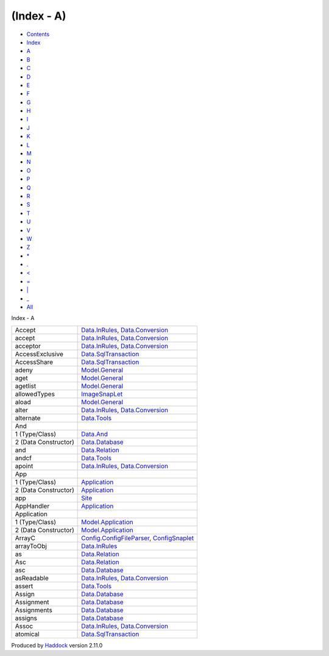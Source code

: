 ===========
(Index - A)
===========

-  `Contents <index.html>`__
-  `Index <doc-index.html>`__

 

-  `A <doc-index-A.html>`__
-  `B <doc-index-B.html>`__
-  `C <doc-index-C.html>`__
-  `D <doc-index-D.html>`__
-  `E <doc-index-E.html>`__
-  `F <doc-index-F.html>`__
-  `G <doc-index-G.html>`__
-  `H <doc-index-H.html>`__
-  `I <doc-index-I.html>`__
-  `J <doc-index-J.html>`__
-  `K <doc-index-K.html>`__
-  `L <doc-index-L.html>`__
-  `M <doc-index-M.html>`__
-  `N <doc-index-N.html>`__
-  `O <doc-index-O.html>`__
-  `P <doc-index-P.html>`__
-  `Q <doc-index-Q.html>`__
-  `R <doc-index-R.html>`__
-  `S <doc-index-S.html>`__
-  `T <doc-index-T.html>`__
-  `U <doc-index-U.html>`__
-  `V <doc-index-V.html>`__
-  `W <doc-index-W.html>`__
-  `Z <doc-index-Z.html>`__
-  `\* <doc-index-42.html>`__
-  `. <doc-index-46.html>`__
-  `< <doc-index-60.html>`__
-  `= <doc-index-61.html>`__
-  `\| <doc-index-124.html>`__
-  `\_ <doc-index-95.html>`__
-  `All <doc-index-All.html>`__

Index - A

+------------------------+------------------------------------------------------------------------------------------------------------------------+
| Accept                 | `Data.InRules <Data-InRules.html#v:Accept>`__, `Data.Conversion <Data-Conversion.html#v:Accept>`__                     |
+------------------------+------------------------------------------------------------------------------------------------------------------------+
| accept                 | `Data.InRules <Data-InRules.html#v:accept>`__, `Data.Conversion <Data-Conversion.html#v:accept>`__                     |
+------------------------+------------------------------------------------------------------------------------------------------------------------+
| acceptor               | `Data.InRules <Data-InRules.html#v:acceptor>`__, `Data.Conversion <Data-Conversion.html#v:acceptor>`__                 |
+------------------------+------------------------------------------------------------------------------------------------------------------------+
| AccessExclusive        | `Data.SqlTransaction <Data-SqlTransaction.html#v:AccessExclusive>`__                                                   |
+------------------------+------------------------------------------------------------------------------------------------------------------------+
| AccessShare            | `Data.SqlTransaction <Data-SqlTransaction.html#v:AccessShare>`__                                                       |
+------------------------+------------------------------------------------------------------------------------------------------------------------+
| adeny                  | `Model.General <Model-General.html#v:adeny>`__                                                                         |
+------------------------+------------------------------------------------------------------------------------------------------------------------+
| aget                   | `Model.General <Model-General.html#v:aget>`__                                                                          |
+------------------------+------------------------------------------------------------------------------------------------------------------------+
| agetlist               | `Model.General <Model-General.html#v:agetlist>`__                                                                      |
+------------------------+------------------------------------------------------------------------------------------------------------------------+
| allowedTypes           | `ImageSnapLet <ImageSnapLet.html#v:allowedTypes>`__                                                                    |
+------------------------+------------------------------------------------------------------------------------------------------------------------+
| aload                  | `Model.General <Model-General.html#v:aload>`__                                                                         |
+------------------------+------------------------------------------------------------------------------------------------------------------------+
| alter                  | `Data.InRules <Data-InRules.html#v:alter>`__, `Data.Conversion <Data-Conversion.html#v:alter>`__                       |
+------------------------+------------------------------------------------------------------------------------------------------------------------+
| alternate              | `Data.Tools <Data-Tools.html#v:alternate>`__                                                                           |
+------------------------+------------------------------------------------------------------------------------------------------------------------+
| And                    |                                                                                                                        |
+------------------------+------------------------------------------------------------------------------------------------------------------------+
| 1 (Type/Class)         | `Data.And <Data-And.html#t:And>`__                                                                                     |
+------------------------+------------------------------------------------------------------------------------------------------------------------+
| 2 (Data Constructor)   | `Data.Database <Data-Database.html#v:And>`__                                                                           |
+------------------------+------------------------------------------------------------------------------------------------------------------------+
| and                    | `Data.Relation <Data-Relation.html#v:and>`__                                                                           |
+------------------------+------------------------------------------------------------------------------------------------------------------------+
| andcf                  | `Data.Tools <Data-Tools.html#v:andcf>`__                                                                               |
+------------------------+------------------------------------------------------------------------------------------------------------------------+
| apoint                 | `Data.InRules <Data-InRules.html#v:apoint>`__, `Data.Conversion <Data-Conversion.html#v:apoint>`__                     |
+------------------------+------------------------------------------------------------------------------------------------------------------------+
| App                    |                                                                                                                        |
+------------------------+------------------------------------------------------------------------------------------------------------------------+
| 1 (Type/Class)         | `Application <Application.html#t:App>`__                                                                               |
+------------------------+------------------------------------------------------------------------------------------------------------------------+
| 2 (Data Constructor)   | `Application <Application.html#v:App>`__                                                                               |
+------------------------+------------------------------------------------------------------------------------------------------------------------+
| app                    | `Site <Site.html#v:app>`__                                                                                             |
+------------------------+------------------------------------------------------------------------------------------------------------------------+
| AppHandler             | `Application <Application.html#t:AppHandler>`__                                                                        |
+------------------------+------------------------------------------------------------------------------------------------------------------------+
| Application            |                                                                                                                        |
+------------------------+------------------------------------------------------------------------------------------------------------------------+
| 1 (Type/Class)         | `Model.Application <Model-Application.html#t:Application>`__                                                           |
+------------------------+------------------------------------------------------------------------------------------------------------------------+
| 2 (Data Constructor)   | `Model.Application <Model-Application.html#v:Application>`__                                                           |
+------------------------+------------------------------------------------------------------------------------------------------------------------+
| ArrayC                 | `Config.ConfigFileParser <Config-ConfigFileParser.html#v:ArrayC>`__, `ConfigSnaplet <ConfigSnaplet.html#v:ArrayC>`__   |
+------------------------+------------------------------------------------------------------------------------------------------------------------+
| arrayToObj             | `Data.InRules <Data-InRules.html#v:arrayToObj>`__                                                                      |
+------------------------+------------------------------------------------------------------------------------------------------------------------+
| as                     | `Data.Relation <Data-Relation.html#v:as>`__                                                                            |
+------------------------+------------------------------------------------------------------------------------------------------------------------+
| Asc                    | `Data.Relation <Data-Relation.html#v:Asc>`__                                                                           |
+------------------------+------------------------------------------------------------------------------------------------------------------------+
| asc                    | `Data.Database <Data-Database.html#v:asc>`__                                                                           |
+------------------------+------------------------------------------------------------------------------------------------------------------------+
| asReadable             | `Data.InRules <Data-InRules.html#v:asReadable>`__, `Data.Conversion <Data-Conversion.html#v:asReadable>`__             |
+------------------------+------------------------------------------------------------------------------------------------------------------------+
| assert                 | `Data.Tools <Data-Tools.html#v:assert>`__                                                                              |
+------------------------+------------------------------------------------------------------------------------------------------------------------+
| Assign                 | `Data.Database <Data-Database.html#v:Assign>`__                                                                        |
+------------------------+------------------------------------------------------------------------------------------------------------------------+
| Assignment             | `Data.Database <Data-Database.html#t:Assignment>`__                                                                    |
+------------------------+------------------------------------------------------------------------------------------------------------------------+
| Assignments            | `Data.Database <Data-Database.html#t:Assignments>`__                                                                   |
+------------------------+------------------------------------------------------------------------------------------------------------------------+
| assigns                | `Data.Database <Data-Database.html#v:assigns>`__                                                                       |
+------------------------+------------------------------------------------------------------------------------------------------------------------+
| Assoc                  | `Data.InRules <Data-InRules.html#v:Assoc>`__, `Data.Conversion <Data-Conversion.html#v:Assoc>`__                       |
+------------------------+------------------------------------------------------------------------------------------------------------------------+
| atomical               | `Data.SqlTransaction <Data-SqlTransaction.html#v:atomical>`__                                                          |
+------------------------+------------------------------------------------------------------------------------------------------------------------+

Produced by `Haddock <http://www.haskell.org/haddock/>`__ version 2.11.0
